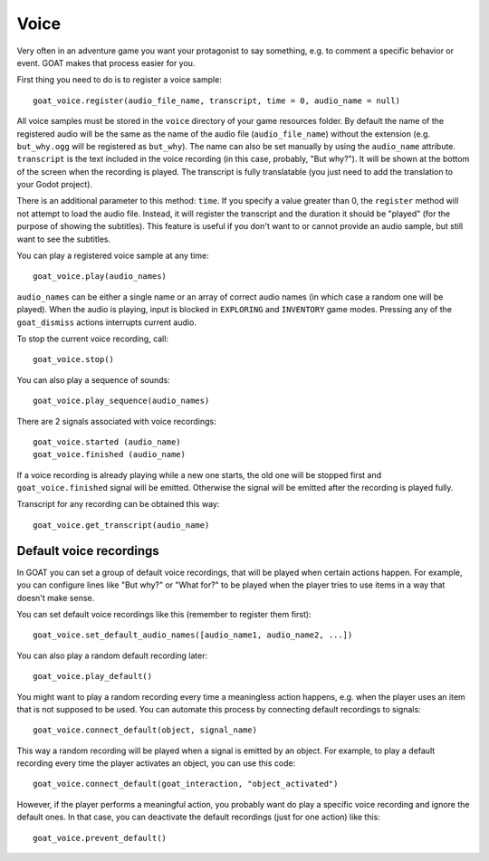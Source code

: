 Voice
=====

Very often in an adventure game you want your protagonist to say
something, e.g. to comment a specific behavior or event. GOAT makes that
process easier for you.

First thing you need to do is to register a voice sample:

::

   goat_voice.register(audio_file_name, transcript, time = 0, audio_name = null)

All voice samples must be stored in the ``voice`` directory of your game
resources folder. By default the name of the registered audio will be the same
as the name of the audio file (``audio_file_name``) without the extension (e.g.
``but_why.ogg`` will be registered as ``but_why``). The name can also be set
manually by using the ``audio_name`` attribute. ``transcript`` is the
text included in the voice recording (in this case, probably, "But
why?"). It will be shown at the bottom of the screen when the recording
is played. The transcript is fully translatable (you just need to add the
translation to your Godot project).

There is an additional parameter to this method: ``time``. If you specify a
value greater than 0, the ``register`` method will not attempt to load the
audio file. Instead, it will register the transcript and the duration it should
be "played" (for the purpose of showing the subtitles). This feature is useful
if you don't want to or cannot provide an audio sample, but still want to see
the subtitles.

|Subtitles shown when the voice is playing|

You can play a registered voice sample at any time:

::

   goat_voice.play(audio_names)

``audio_names`` can be either a single name or an array of correct audio
names (in which case a random one will be played). When the audio is playing,
input is blocked in ``EXPLORING`` and ``INVENTORY`` game modes. Pressing any of
the ``goat_dismiss`` actions interrupts current audio.

To stop the current voice recording, call:

::

   goat_voice.stop()

You can also play a sequence of sounds:

::

   goat_voice.play_sequence(audio_names)

There are 2 signals associated with voice recordings:

::

   goat_voice.started (audio_name)
   goat_voice.finished (audio_name)

If a voice recording is already playing while a new one starts, the old
one will be stopped first and ``goat_voice.finished`` signal will be emitted.
Otherwise the signal will be emitted after the recording is played fully.

Transcript for any recording can be obtained this way:

::

   goat_voice.get_transcript(audio_name)

Default voice recordings
------------------------

In GOAT you can set a group of default voice recordings, that will be
played when certain actions happen. For example, you can configure lines
like "But why?" or "What for?" to be played when the player tries to use
items in a way that doesn't make sense.

You can set default voice recordings like this (remember to register
them first):

::

   goat_voice.set_default_audio_names([audio_name1, audio_name2, ...])

You can also play a random default recording later:

::

   goat_voice.play_default()

You might want to play a random recording every time a meaningless
action happens, e.g. when the player uses an item that is not supposed
to be used. You can automate this process by connecting default
recordings to signals:

::

   goat_voice.connect_default(object, signal_name)

This way a random recording will be played when a signal is emitted by
an object. For example, to play a default recording every time the
player activates an object, you can use this code:

::

   goat_voice.connect_default(goat_interaction, "object_activated")

However, if the player performs a meaningful action, you probably want
do play a specific voice recording and ignore the default ones. In that
case, you can deactivate the default recordings (just for one action)
like this:

::

   goat_voice.prevent_default()

.. |Subtitles shown when the voice is playing| image:: https://user-images.githubusercontent.com/36821133/73210781-425d8800-414b-11ea-9a7e-0c0527c0e47d.png
